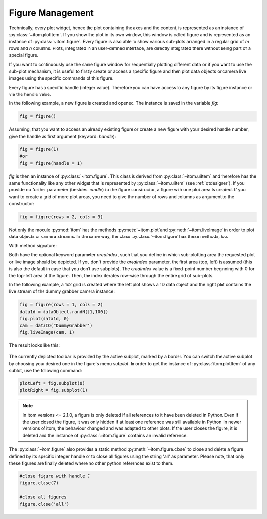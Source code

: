Figure Management
*****************

Technically, every plot widget, hence the plot containing the axes and the content, is represented as an instance of :py:class:`~itom.plotItem`.
If you show the plot in its own window, this window is called figure and is represented as an instance of :py:class:`~itom.figure`.
Every figure is also able to show various sub-plots arranged in a regular grid of *m* rows and *n* columns. Plots, integrated in an user-defined
interface, are directly integrated there without being part of a special figure.

If you want to continuously use the same figure window for sequentially plotting different data or if you want to use the sub-plot mechanism,
it is useful to firstly create or access a specific figure and then plot data objects or camera live images using the specific commands of this figure.

Every figure has a specific handle (integer value). Therefore you can have access to any figure by its figure instance or via the handle value.

In the following example, a new figure is created and opened. The instance is saved in the variable *fig*:

.. code-block:: python

    fig = figure()

Assuming, that you want to access an already existing figure or create a new figure with your desired handle number, give the handle as first argument (keyword: *handle*):

.. code-block:: python

    fig = figure(1)
    #or
    fig = figure(handle = 1)

*fig* is then an instance of :py:class:`~itom.figure`. This class is derived from :py:class:`~itom.uiItem` and therefore has the same functionality like any other widget
that is represented by :py:class:`~itom.uiItem` (see :ref:`qtdesigner`). If you provide no further parameter (besides *handle*) to the figure constructor, a figure with one
plot area is created. If you want to create a grid of more plot areas, you need to give the number of rows and columns as argument to the constructor:

.. code-block:: python

    fig = figure(rows = 2, cols = 3)

Not only the module :py:mod:`itom` has the methods :py:meth:`~itom.plot`and :py:meth:`~itom.liveImage` in order to plot data objects or camera streams. In the same way, the
class :py:class:`~itom.figure` has these methods, too:

With method signature:

.. autosummary::
    :toctree: generated

    itom.figure.plot
    itom.figure.liveImage

Both have the optional keyword parameter *areaIndex*, such that you define in which sub-plotting area the requested plot or live image should be depicted. If you don't provide
the *areaIndex* parameter, the first area (top, left) is assumed (this is also the default in case that you don't use subplots). The *areaIndex* value is a fixed-point number
beginning with 0 for the top-left area of the figure. Then, the index iterates row-wise through the entire grid of sub-plots.

In the following example, a 1x2 grid is created where the left plot shows a 1D data object and the right plot contains the live stream of the dummy grabber camera instance:

.. code-block:: python

    fig = figure(rows = 1, cols = 2)
    data1d = dataObject.randN([1,100])
    fig.plot(data1d, 0)
    cam = dataIO("DummyGrabber")
    fig.liveImage(cam, 1)

The result looks like this:

.. figure:: images/figureSubplots.png
    :scale: 100%
    :align: center

The currently depicted toolbar is provided by the active subplot, marked by a border. You can switch the active subplot by choosing your desired one in the figure's menu *subplot*.
In order to get the instance of :py:class:`itom.plotItem` of any sublot, use the following command:

.. code-block:: python

    plotLeft = fig.subplot(0)
    plotRight = fig.subplot(1)

.. note::

    In itom versions <= 2.1.0, a figure is only deleted if all references to it have been deleted in Python. Even if the user closed the figure, it was only hidden if at least
    one reference was still available in Python. In newer versions of itom, the behaviour changed and was adapted to other plots. If the user closes the figure, it is deleted
    and the instance of :py:class:`~itom.figure` contains an invalid reference.

The :py:class:`~itom.figure` also provides a static method :py:meth:`~itom.figure.close` to close and delete a figure defined by its specific integer handle or to close all figures using the string 'all' as parameter. Please note, that only these figures are finally deleted where no other python references exist to them.

.. code-block:: python

    #close figure with handle 7
    figure.close(7)

    #close all figures
    figure.close('all')
